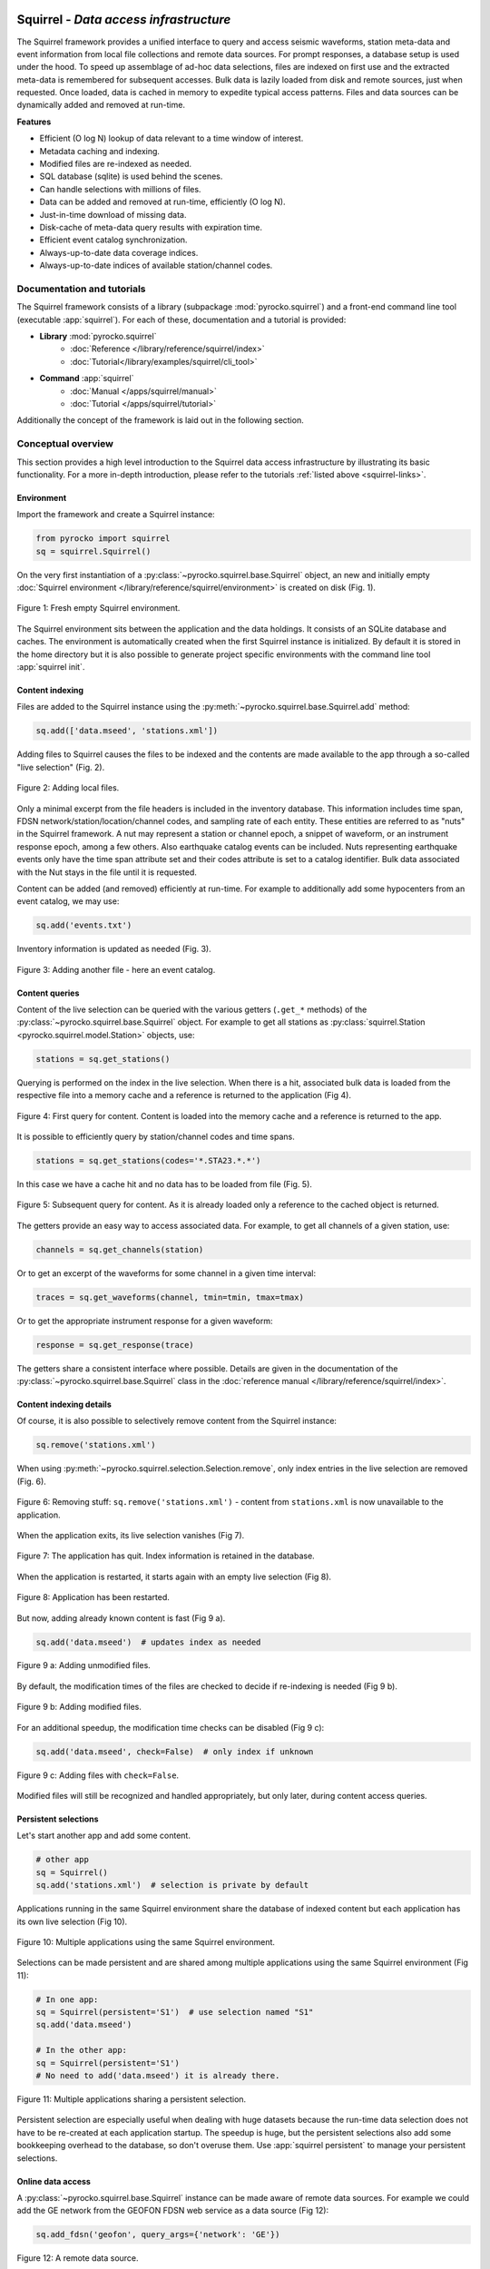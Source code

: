 
.. image:: /static/squirrel.svg
   :align: left

Squirrel - *Data access infrastructure*
=======================================

.. raw:: html

   <div style="clear:both"></div>

The Squirrel framework provides a unified interface to query and access seismic
waveforms, station meta-data and event information from local file collections
and remote data sources. For prompt responses, a database setup is used under
the hood. To speed up assemblage of ad-hoc data selections, files are indexed
on first use and the extracted meta-data is remembered for subsequent accesses.
Bulk data is lazily loaded from disk and remote sources, just when requested.
Once loaded, data is cached in memory to expedite typical access patterns.
Files and data sources can be dynamically added and removed at run-time.

**Features**

- Efficient (O log N) lookup of data relevant to a time window of interest.
- Metadata caching and indexing.
- Modified files are re-indexed as needed.
- SQL database (sqlite) is used behind the scenes.
- Can handle selections with millions of files.
- Data can be added and removed at run-time, efficiently (O log N).
- Just-in-time download of missing data.
- Disk-cache of meta-data query results with expiration time.
- Efficient event catalog synchronization.
- Always-up-to-date data coverage indices.
- Always-up-to-date indices of available station/channel codes.

.. _squirrel-links:

Documentation and tutorials
---------------------------

The Squirrel framework consists of a library (subpackage
:mod:`pyrocko.squirrel`) and a front-end command line tool (executable
:app:`squirrel`). For each of these, documentation and a tutorial is provided:

- **Library** :mod:`pyrocko.squirrel`
    - :doc:`Reference </library/reference/squirrel/index>`
    - :doc:`Tutorial</library/examples/squirrel/cli_tool>`

- **Command** :app:`squirrel`
    - :doc:`Manual </apps/squirrel/manual>`
    - :doc:`Tutorial </apps/squirrel/tutorial>`

Additionally the concept of the framework is laid out in the following section.

Conceptual overview
-------------------

This section provides a high level introduction to the Squirrel data access
infrastructure by illustrating its basic functionality. For a more in-depth
introduction, please refer to the tutorials :ref:`listed above <squirrel-links>`.

Environment
...........

Import the framework and create a Squirrel instance:

.. code-block:: python

   from pyrocko import squirrel
   sq = squirrel.Squirrel()

On the very first instantiation of a
:py:class:`~pyrocko.squirrel.base.Squirrel` object, an new and initially empty
:doc:`Squirrel environment </library/reference/squirrel/environment>` is
created on disk (Fig. 1).

.. figure :: /static/squirrel/squirrel-intro-1.png
    :align: center

    Figure 1: Fresh empty Squirrel environment.

The Squirrel environment sits between the application and the data holdings. It
consists of an SQLite database and caches. The environment is automatically
created when the first Squirrel instance is initialized. By default it is
stored in the home directory but it is also possible to generate project
specific environments with the command line tool :app:`squirrel init`.

Content indexing
................

Files are added to the Squirrel instance using the
:py:meth:`~pyrocko.squirrel.base.Squirrel.add` method:

.. code-block:: python

    sq.add(['data.mseed', 'stations.xml'])

Adding files to Squirrel causes the files to be indexed and the contents are
made available to the app through a so-called "live selection" (Fig. 2).

.. figure :: /static/squirrel/squirrel-intro-2.png
    :align: center

    Figure 2: Adding local files.

Only a minimal excerpt from the file headers is included in the inventory
database. This information includes time span, FDSN
network/station/location/channel codes, and sampling rate of each entity. These
entities are referred to as "nuts" in the Squirrel framework. A nut may
represent a station or channel epoch, a snippet of waveform, or an instrument
response epoch, among a few others. Also earthquake catalog events can be
included. Nuts representing earthquake events only have the time span attribute
set and their codes attribute is set to a catalog identifier. Bulk data
associated with the Nut stays in the file until it is requested.

Content can be added (and removed) efficiently at run-time. For example to
additionally add some hypocenters from an event catalog, we may use:

.. code-block:: python

    sq.add('events.txt')

Inventory information is updated as needed (Fig. 3).

.. figure :: /static/squirrel/squirrel-intro-3.png
    :align: center

    Figure 3: Adding another file - here an event catalog.


Content queries
...............

Content of the live selection can be queried with the various getters
(``.get_*`` methods) of the :py:class:`~pyrocko.squirrel.base.Squirrel` object.
For example to get all stations as :py:class:`squirrel.Station
<pyrocko.squirrel.model.Station>` objects, use:

.. code-block:: python

    stations = sq.get_stations()

Querying is performed on the index in the live selection. When there is a hit,
associated bulk data is loaded from the respective file into a memory cache and
a reference is returned to the application (Fig 4).

.. figure :: /static/squirrel/squirrel-intro-4.png
    :align: center

    Figure 4: First query for content. Content is loaded into the memory cache
    and a reference is returned to the app.

It is possible to efficiently query by station/channel codes and time spans.

.. code-block:: python

    stations = sq.get_stations(codes='*.STA23.*.*')

In this case we have a cache hit and no data has to be loaded from file (Fig.
5).

.. figure :: /static/squirrel/squirrel-intro-5.png
    :align: center

    Figure 5: Subsequent query for content. As it is already loaded only a
    reference to the cached object is returned.

The getters provide an easy way to access associated data. For example, to get
all channels of a given station, use:

.. code-block:: python

    channels = sq.get_channels(station)

Or to get an excerpt of the waveforms for some channel in a given time interval:

.. code-block:: python

   traces = sq.get_waveforms(channel, tmin=tmin, tmax=tmax)

Or to get the appropriate instrument response for a given waveform:

.. code-block:: python

    response = sq.get_response(trace)

The getters share a consistent interface where possible. Details are given in
the documentation of the :py:class:`~pyrocko.squirrel.base.Squirrel` class in
the :doc:`reference manual </library/reference/squirrel/index>`.

Content indexing details
........................

Of course, it is also possible to selectively remove content from the Squirrel
instance:

.. code-block:: python

    sq.remove('stations.xml')

When using  :py:meth:`~pyrocko.squirrel.selection.Selection.remove`, only index
entries in the live selection are removed (Fig. 6).

.. figure :: /static/squirrel/squirrel-intro-6.png
    :align: center

    Figure 6: Removing stuff: ``sq.remove('stations.xml')`` - content from
    ``stations.xml`` is now unavailable to the application.

When the application exits, its live selection vanishes (Fig 7).

.. figure :: /static/squirrel/squirrel-intro-7.png
    :align: center

    Figure 7: The application has quit. Index information is retained in the database.

When the application is restarted, it starts again with an empty live
selection (Fig 8).

.. figure :: /static/squirrel/squirrel-intro-8.png
    :align: center

    Figure 8: Application has been restarted.

But now, adding already known content is fast (Fig 9 a).

.. code-block:: python

    sq.add('data.mseed')  # updates index as needed

.. figure :: /static/squirrel/squirrel-intro-9.png
    :align: center

    Figure 9 a: Adding unmodified files.

By default, the modification times of the files are checked to decide if
re-indexing is needed (Fig 9 b).

.. figure :: /static/squirrel/squirrel-intro-9b.png
    :align: center

    Figure 9 b: Adding modified files.

For an additional speedup, the modification time checks can be disabled (Fig 9
c):

.. code-block:: python

    sq.add('data.mseed', check=False)  # only index if unknown

.. figure :: /static/squirrel/squirrel-intro-9c.png
    :align: center

    Figure 9 c: Adding files with ``check=False``.

Modified files will still be recognized and handled appropriately, but only
later, during content access queries.

Persistent selections
.....................

Let's start another app and add some content.

.. code-block:: python

    # other app
    sq = Squirrel()
    sq.add('stations.xml')  # selection is private by default

Applications running in the same Squirrel environment share the database of
indexed content but each application has its own live selection (Fig 10).

.. figure :: /static/squirrel/squirrel-intro-10.png
    :align: center

    Figure 10: Multiple applications using the same Squirrel environment.

Selections can be made persistent and are shared among multiple applications
using the same Squirrel environment (Fig 11):

.. code-block:: python

    # In one app:
    sq = Squirrel(persistent='S1')  # use selection named "S1"
    sq.add('data.mseed')

    # In the other app:
    sq = Squirrel(persistent='S1')
    # No need to add('data.mseed') it is already there.

.. figure :: /static/squirrel/squirrel-intro-11.png
    :align: center

    Figure 11: Multiple applications sharing a persistent selection.

Persistent selection are especially useful when dealing with huge datasets
because the run-time data selection does not have to be re-created at each
application startup. The speedup is huge, but the persistent selections also
add some bookkeeping overhead to the database, so don't overuse them. Use
:app:`squirrel persistent` to manage your persistent selections.

Online data access
..................

A :py:class:`~pyrocko.squirrel.base.Squirrel` instance can be made aware of
remote data sources. For example we could add the GE network from the GEOFON
FDSN web service as a data source (Fig 12):

.. code-block:: python

    sq.add_fdsn('geofon', query_args={'network': 'GE'})

.. figure :: /static/squirrel/squirrel-intro-12.png
    :align: center

    Figure 12: A remote data source.

Using :py:meth:`~pyrocko.squirrel.base.Squirrel.add_fdsn` has no immediate
effect on what is available. We must first call
:py:meth:`~pyrocko.squirrel.base.Squirrel.update` to refresh the local
inventory.

.. code-block:: python

    sq.update(tmin=tmin, tmax=tmax)  # time span of interest (tmin, tmax)

This will get the channel metadata (Fig. 13).

.. figure :: /static/squirrel/squirrel-intro-13.png
    :align: center

    Figure 13: Metadata is downloaded and made available locally.

Metadata is cached locally so further calls to
:py:meth:`~pyrocko.squirrel.base.Squirrel.update` won't produce any queries to
the FDSN service. If needed, it is possible to set an expiration date on the
metadata from a specific FDSN site
(:py:gattr:`~pyrocko.squirrel.client.fdsn.FDSNSource.expires`).

To enable downloads of selected waveforms it is required to set up so-called
"waveform promises" for these

.. code-block:: python

    sq.update_waveform_promises(tmin=tmin, tmax=tmax, codes='GE.*.*.LHZ')

With :py:meth:`~pyrocko.squirrel.base.Squirrel.update_waveform_promises`
promises are created, based on matching channels and time spans (Fig. 14).

.. figure :: /static/squirrel/squirrel-intro-15.png
    :align: center

    Figure 14: Waveform promises have been created with
    :py:meth:`~pyrocko.squirrel.base.Squirrel.update_waveform_promises`.

Promises are resolved during queries like
:py:meth:`~pyrocko.squirrel.base.Squirrel.get_waveforms`:

.. code-block:: python

    sq.get_waveforms(tmin=tmin, tmax=tmax, codes='GE.STA23..LHZ')

If the query hits a
promise (Fig 15 a), enough waveforms are downloaded in chunks of reasonable
size (Fig 15 b), so that afterwards the waveform query can be normally resolved
just like with local data (Fig 15 c).

.. figure :: /static/squirrel/squirrel-intro-16y.png
    :align: center

    Figure 15 a: Resolving waveform promises - (1) query hit.

.. figure :: /static/squirrel/squirrel-intro-16x.png
    :align: center

    Figure 15 b: Resolving waveform promises - (2) download and index.

.. figure :: /static/squirrel/squirrel-intro-16b.png
    :align: center

    Figure 15 c: Resolving waveform promises - (3) select and load.

Set up like this, data can be downloaded just when needed and already
downloaded data will be used together with local data and metadata through one
unified interface.

Next steps
..........

If you wish to use Squirrel in your own script, see
:doc:`/library/examples/squirrel/cli_tool`. To learn more about data handling
with the Squirrel in general, see :doc:`/apps/squirrel/tutorial`.
